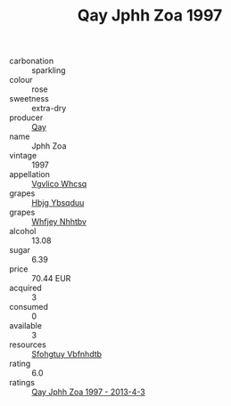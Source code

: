 :PROPERTIES:
:ID:                     8367a861-bae0-4232-bfb2-d325af259474
:END:
#+TITLE: Qay Jphh Zoa 1997

- carbonation :: sparkling
- colour :: rose
- sweetness :: extra-dry
- producer :: [[id:c8fd643f-17cf-4963-8cdb-3997b5b1f19c][Qay]]
- name :: Jphh Zoa
- vintage :: 1997
- appellation :: [[id:b445b034-7adb-44b8-839a-27b388022a14][Vgvlico Whcsq]]
- grapes :: [[id:61dd97ab-5b59-41cc-8789-767c5bc3a815][Hbjg Ybsqduu]]
- grapes :: [[id:cf529785-d867-4f5d-b643-417de515cda5][Whfjey Nhhtbv]]
- alcohol :: 13.08
- sugar :: 6.39
- price :: 70.44 EUR
- acquired :: 3
- consumed :: 0
- available :: 3
- resources :: [[id:6769ee45-84cb-4124-af2a-3cc72c2a7a25][Sfohgtuy Vbfnhdtb]]
- rating :: 6.0
- ratings :: [[id:dc8c39ef-4e65-41dc-b61e-756c834619e5][Qay Jphh Zoa 1997 - 2013-4-3]]


